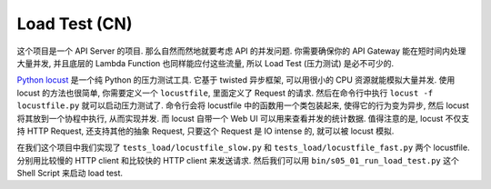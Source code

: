 Load Test (CN)
==============================================================================
这个项目是一个 API Server 的项目. 那么自然而然地就要考虑 API 的并发问题. 你需要确保你的 API Gateway 能在短时间内处理大量并发, 并且底层的 Lambda Function 也同样能应付这些流量, 所以 Load Test (压力测试) 是必不可少的.

`Python locust <https://locust.io/>`_ 是一个纯 Python 的压力测试工具. 它基于 twisted 异步框架, 可以用很小的 CPU 资源就能模拟大量并发. 使用 locust 的方法也很简单, 你需要定义一个 ``locustfile``, 里面定义了 Request 的请求. 然后在命令行中执行 ``locust -f locustfile.py`` 就可以启动压力测试了. 命令行会将 locustfile 中的函数用一个类包装起来, 使得它的行为变为异步, 然后 locust 将其放到一个协程中执行, 从而实现并发. 而 locust 自带一个 Web UI 可以用来查看并发的统计数据. 值得注意的是, locust 不仅支持 HTTP Request, 还支持其他的抽象 Request, 只要这个 Request 是 IO intense 的, 就可以被 locust 模拟.

在我们这个项目中我们实现了 ``tests_load/locustfile_slow.py`` 和 ``tests_load/locustfile_fast.py`` 两个 locustfile. 分别用比较慢的 HTTP client 和比较快的 HTTP client 来发送请求. 然后我们可以用 ``bin/s05_01_run_load_test.py`` 这个 Shell Script 来启动 load test.
